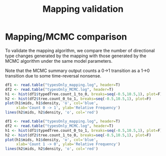 #+TITLE: Mapping validation

#+PROPERTY: header-args:R :exports both

* Mapping/MCMC comparison

To validate the mapping algorithm, we compare the number of directional
type changes generated by the mapping with those generated by the MCMC
algorithm under the same model parameters.

Note that the MCMC summary output counts a 0->1 transition as a 1->0
transition due to some time-reversal nonsense.

#+BEGIN_SRC R :file comparison1.png :results graphics
  df1 <- read.table("typesOnly_mapping.log", header=T)
  df2 <- read.table("typesOnly_MCMC.log", header=T)
  h1 <- hist(df1$typedTree.count_1_to_0, breaks=seq(-0.5,10.5,1), plot=F)
  h2 <- hist(df2$tree.count_0_to_1, breaks=seq(-0.5,10.5,1), plot=F)
  plot(h1$mids, h1$density, 'o', col='blue',
       xlab='Count 0 -> 1', ylab='Relative Frequency')
  lines(h2$mids, h2$density, 'o', col='red')
#+END_SRC

#+RESULTS:
[[file:comparison1.png]]

#+BEGIN_SRC R :file comparison2.png :results graphics
  df1 <- read.table("typesOnly_mapping.log", header=T)
  df2 <- read.table("typesOnly_MCMC.log", header=T)
  h1 <- hist(df1$typedTree.count_0_to_1, breaks=seq(-0.5,10.5,1), plot=F)
  h2 <- hist(df2$tree.count_1_to_0, breaks=seq(-0.5,10.5,1), plot=F)
  plot(h1$mids, h1$density, 'o', col='blue',
       xlab='Count 1 -> 0', ylab='Relative Frequency')
  lines(h2$mids, h2$density, 'o', col='red')
#+END_SRC

#+RESULTS:
[[file:comparison2.png]]

